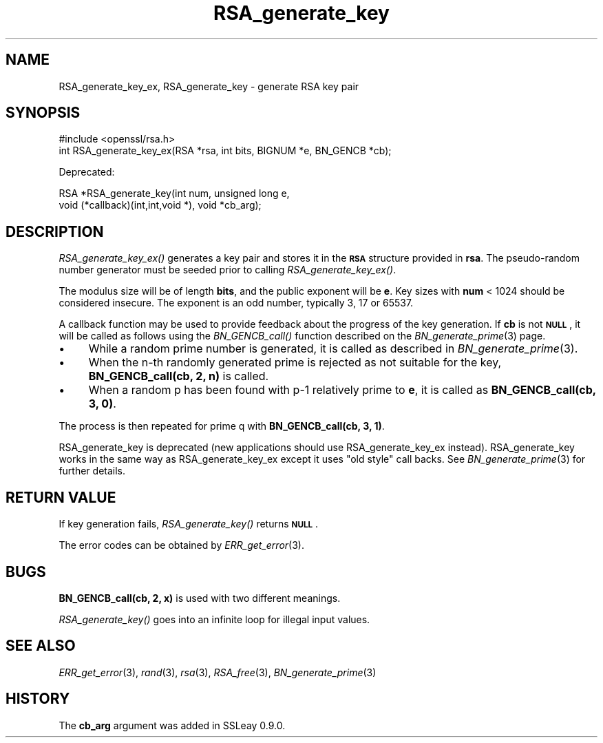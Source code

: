 .\" Automatically generated by Pod::Man 2.27 (Pod::Simple 3.28)
.\"
.\" Standard preamble:
.\" ========================================================================
.de Sp \" Vertical space (when we can't use .PP)
.if t .sp .5v
.if n .sp
..
.de Vb \" Begin verbatim text
.ft CW
.nf
.ne \\$1
..
.de Ve \" End verbatim text
.ft R
.fi
..
.\" Set up some character translations and predefined strings.  \*(-- will
.\" give an unbreakable dash, \*(PI will give pi, \*(L" will give a left
.\" double quote, and \*(R" will give a right double quote.  \*(C+ will
.\" give a nicer C++.  Capital omega is used to do unbreakable dashes and
.\" therefore won't be available.  \*(C` and \*(C' expand to `' in nroff,
.\" nothing in troff, for use with C<>.
.tr \(*W-
.ds C+ C\v'-.1v'\h'-1p'\s-2+\h'-1p'+\s0\v'.1v'\h'-1p'
.ie n \{\
.    ds -- \(*W-
.    ds PI pi
.    if (\n(.H=4u)&(1m=24u) .ds -- \(*W\h'-12u'\(*W\h'-12u'-\" diablo 10 pitch
.    if (\n(.H=4u)&(1m=20u) .ds -- \(*W\h'-12u'\(*W\h'-8u'-\"  diablo 12 pitch
.    ds L" ""
.    ds R" ""
.    ds C` ""
.    ds C' ""
'br\}
.el\{\
.    ds -- \|\(em\|
.    ds PI \(*p
.    ds L" ``
.    ds R" ''
.    ds C`
.    ds C'
'br\}
.\"
.\" Escape single quotes in literal strings from groff's Unicode transform.
.ie \n(.g .ds Aq \(aq
.el       .ds Aq '
.\"
.\" If the F register is turned on, we'll generate index entries on stderr for
.\" titles (.TH), headers (.SH), subsections (.SS), items (.Ip), and index
.\" entries marked with X<> in POD.  Of course, you'll have to process the
.\" output yourself in some meaningful fashion.
.\"
.\" Avoid warning from groff about undefined register 'F'.
.de IX
..
.nr rF 0
.if \n(.g .if rF .nr rF 1
.if (\n(rF:(\n(.g==0)) \{
.    if \nF \{
.        de IX
.        tm Index:\\$1\t\\n%\t"\\$2"
..
.        if !\nF==2 \{
.            nr % 0
.            nr F 2
.        \}
.    \}
.\}
.rr rF
.\"
.\" Accent mark definitions (@(#)ms.acc 1.5 88/02/08 SMI; from UCB 4.2).
.\" Fear.  Run.  Save yourself.  No user-serviceable parts.
.    \" fudge factors for nroff and troff
.if n \{\
.    ds #H 0
.    ds #V .8m
.    ds #F .3m
.    ds #[ \f1
.    ds #] \fP
.\}
.if t \{\
.    ds #H ((1u-(\\\\n(.fu%2u))*.13m)
.    ds #V .6m
.    ds #F 0
.    ds #[ \&
.    ds #] \&
.\}
.    \" simple accents for nroff and troff
.if n \{\
.    ds ' \&
.    ds ` \&
.    ds ^ \&
.    ds , \&
.    ds ~ ~
.    ds /
.\}
.if t \{\
.    ds ' \\k:\h'-(\\n(.wu*8/10-\*(#H)'\'\h"|\\n:u"
.    ds ` \\k:\h'-(\\n(.wu*8/10-\*(#H)'\`\h'|\\n:u'
.    ds ^ \\k:\h'-(\\n(.wu*10/11-\*(#H)'^\h'|\\n:u'
.    ds , \\k:\h'-(\\n(.wu*8/10)',\h'|\\n:u'
.    ds ~ \\k:\h'-(\\n(.wu-\*(#H-.1m)'~\h'|\\n:u'
.    ds / \\k:\h'-(\\n(.wu*8/10-\*(#H)'\z\(sl\h'|\\n:u'
.\}
.    \" troff and (daisy-wheel) nroff accents
.ds : \\k:\h'-(\\n(.wu*8/10-\*(#H+.1m+\*(#F)'\v'-\*(#V'\z.\h'.2m+\*(#F'.\h'|\\n:u'\v'\*(#V'
.ds 8 \h'\*(#H'\(*b\h'-\*(#H'
.ds o \\k:\h'-(\\n(.wu+\w'\(de'u-\*(#H)/2u'\v'-.3n'\*(#[\z\(de\v'.3n'\h'|\\n:u'\*(#]
.ds d- \h'\*(#H'\(pd\h'-\w'~'u'\v'-.25m'\f2\(hy\fP\v'.25m'\h'-\*(#H'
.ds D- D\\k:\h'-\w'D'u'\v'-.11m'\z\(hy\v'.11m'\h'|\\n:u'
.ds th \*(#[\v'.3m'\s+1I\s-1\v'-.3m'\h'-(\w'I'u*2/3)'\s-1o\s+1\*(#]
.ds Th \*(#[\s+2I\s-2\h'-\w'I'u*3/5'\v'-.3m'o\v'.3m'\*(#]
.ds ae a\h'-(\w'a'u*4/10)'e
.ds Ae A\h'-(\w'A'u*4/10)'E
.    \" corrections for vroff
.if v .ds ~ \\k:\h'-(\\n(.wu*9/10-\*(#H)'\s-2\u~\d\s+2\h'|\\n:u'
.if v .ds ^ \\k:\h'-(\\n(.wu*10/11-\*(#H)'\v'-.4m'^\v'.4m'\h'|\\n:u'
.    \" for low resolution devices (crt and lpr)
.if \n(.H>23 .if \n(.V>19 \
\{\
.    ds : e
.    ds 8 ss
.    ds o a
.    ds d- d\h'-1'\(ga
.    ds D- D\h'-1'\(hy
.    ds th \o'bp'
.    ds Th \o'LP'
.    ds ae ae
.    ds Ae AE
.\}
.rm #[ #] #H #V #F C
.\" ========================================================================
.\"
.IX Title "RSA_generate_key 3"
.TH RSA_generate_key 3 "2017-05-25" "1.0.2k" "OpenSSL"
.\" For nroff, turn off justification.  Always turn off hyphenation; it makes
.\" way too many mistakes in technical documents.
.if n .ad l
.nh
.SH "NAME"
RSA_generate_key_ex, RSA_generate_key \- generate RSA key pair
.SH "SYNOPSIS"
.IX Header "SYNOPSIS"
.Vb 1
\& #include <openssl/rsa.h>
\&
\& int RSA_generate_key_ex(RSA *rsa, int bits, BIGNUM *e, BN_GENCB *cb);
.Ve
.PP
Deprecated:
.PP
.Vb 2
\& RSA *RSA_generate_key(int num, unsigned long e,
\&    void (*callback)(int,int,void *), void *cb_arg);
.Ve
.SH "DESCRIPTION"
.IX Header "DESCRIPTION"
\&\fIRSA_generate_key_ex()\fR generates a key pair and stores it in the \fB\s-1RSA\s0\fR
structure provided in \fBrsa\fR. The pseudo-random number generator must
be seeded prior to calling \fIRSA_generate_key_ex()\fR.
.PP
The modulus size will be of length \fBbits\fR, and the public exponent will be
\&\fBe\fR. Key sizes with \fBnum\fR < 1024 should be considered insecure.
The exponent is an odd number, typically 3, 17 or 65537.
.PP
A callback function may be used to provide feedback about the
progress of the key generation. If \fBcb\fR is not \fB\s-1NULL\s0\fR, it
will be called as follows using the \fIBN_GENCB_call()\fR function
described on the \fIBN_generate_prime\fR\|(3) page.
.IP "\(bu" 4
While a random prime number is generated, it is called as
described in \fIBN_generate_prime\fR\|(3).
.IP "\(bu" 4
When the n\-th randomly generated prime is rejected as not
suitable for the key, \fBBN_GENCB_call(cb, 2, n)\fR is called.
.IP "\(bu" 4
When a random p has been found with p\-1 relatively prime to \fBe\fR,
it is called as \fBBN_GENCB_call(cb, 3, 0)\fR.
.PP
The process is then repeated for prime q with \fBBN_GENCB_call(cb, 3, 1)\fR.
.PP
RSA_generate_key is deprecated (new applications should use
RSA_generate_key_ex instead). RSA_generate_key works in the same way as
RSA_generate_key_ex except it uses \*(L"old style\*(R" call backs. See
\&\fIBN_generate_prime\fR\|(3) for further details.
.SH "RETURN VALUE"
.IX Header "RETURN VALUE"
If key generation fails, \fIRSA_generate_key()\fR returns \fB\s-1NULL\s0\fR.
.PP
The error codes can be obtained by \fIERR_get_error\fR\|(3).
.SH "BUGS"
.IX Header "BUGS"
\&\fBBN_GENCB_call(cb, 2, x)\fR is used with two different meanings.
.PP
\&\fIRSA_generate_key()\fR goes into an infinite loop for illegal input values.
.SH "SEE ALSO"
.IX Header "SEE ALSO"
\&\fIERR_get_error\fR\|(3), \fIrand\fR\|(3), \fIrsa\fR\|(3),
\&\fIRSA_free\fR\|(3), \fIBN_generate_prime\fR\|(3)
.SH "HISTORY"
.IX Header "HISTORY"
The \fBcb_arg\fR argument was added in SSLeay 0.9.0.
